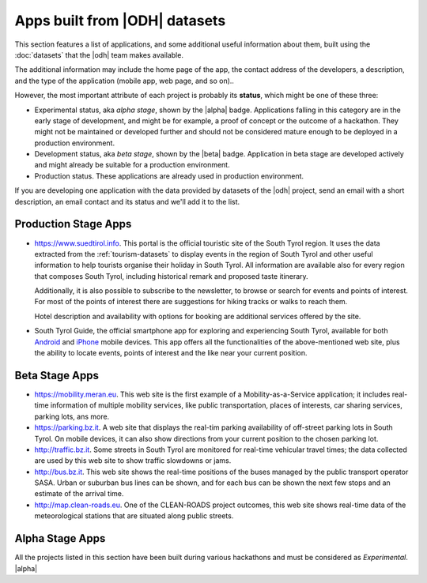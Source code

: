 .. _applist:

Apps built from |ODH| datasets
==============================

This section features a list of applications, and some additional
useful information about them, built using the :doc:`datasets` that
the |odh| team makes available.

The additional information may include the home page of the app, the
contact address of the developers, a description, and the type of the
application (mobile app, web page, and so on)..

However, the most important attribute of each project is probably its
:strong:`status`, which might be one of these three:

* Experimental status, aka `alpha stage`, shown by the |alpha|
  badge. Applications falling in this category are in the early stage
  of development, and might be for example, a proof of concept or the
  outcome of a hackathon. They might not be maintained or developed
  further and should not be considered mature enough to be deployed in
  a production environment.
* Development status, aka `beta stage`, shown by the |beta|
  badge. Application in beta stage are developed actively and might
  already be suitable for a production environment.
* Production status. These applications are already used in production
  environment.  

If you are developing one application with the data provided by
datasets of the |odh| project, send an email with a short description,
an email contact and its status and we'll add it to the list.

.. _production-stage-apps:

Production Stage Apps
---------------------

* https://www.suedtirol.info.  This portal is the official touristic
  site of the South Tyrol region. It uses the data extracted from the
  :ref:`tourism-datasets` to display events in the region of South
  Tyrol and other useful information to help tourists organise their
  holiday in South Tyrol. All information are available also for every
  region that composes South Tyrol, including historical remark and
  proposed taste itinerary.

  Additionally, it is also possible to subscribe to the newsletter, to
  browse or search for events and points of interest. For most of the
  points of interest there are suggestions for hiking tracks or walks
  to reach them.

  Hotel description and availability with options for booking are
  additional services offered by the site.

* South Tyrol Guide, the official smartphone app for exploring and
  experiencing South Tyrol, available for both `Android
  <https://play.google.com/store/apps/details?id=com.suedtirol.android>`_
  and `iPhone
  <https://itunes.apple.com/us/app/s%C3%BCdtirol-mobile-guide/id339011586?mt=8>`_
  mobile devices. This app offers all the functionalities of the
  above-mentioned web site, plus the ability to locate events, points
  of interest and the like near your current position.

.. _beta-stage-apps:

Beta Stage Apps
---------------

* https://mobility.meran.eu. This web site is the first example of a
  Mobility-as-a-Service application; it includes real-time information
  of multiple mobility services, like public transportation, places of
  interests, car sharing services, parking lots, ans more.

* https://parking.bz.it. A web site that displays the real-tim parking
  availability of off-street parking lots in South Tyrol. On mobile
  devices, it can also show directions from your current position to
  the chosen parking lot.

* http://traffic.bz.it. Some streets in South Tyrol are monitored for
  real-time vehicular travel times; the data collected are used by
  this web site to show traffic slowdowns or jams.
  
* http://bus.bz.it. This web site shows the real-time positions of the
  buses managed by the public transport operator SASA. Urban or
  suburban bus lines can be shown, and for each bus can be shown the
  next few stops and an estimate of the arrival time.

* http://map.clean-roads.eu. One of the CLEAN-ROADS project outcomes,
  this web site shows real-time data of the meteorological stations
  that are situated along public streets.
  
.. _alpha-stage-apps:

Alpha Stage Apps
----------------

All the projects listed in this section have been built during various
hackathons and must be considered as `Experimental`. |alpha|



.. only:: html
	  
   .. tabs::

      .. tab:: Summer Lido Hackathon 2018 |alpha|

	 .. include:: /apps/summerlido2018.rst

      .. tab:: HackTheAlps 2018 |alpha|

	 .. include:: /apps/hackthealps2018.rst

.. only:: latex or latexpdf or epub

   .. topic::  Summer Lido Hackathon 2018 |alpha|

      .. include:: /apps/summerlido2018.rst

   .. topic:: HackTheAlps 2018 |alpha|
	 
      .. include:: /apps/hackthealps2018.rst



	
